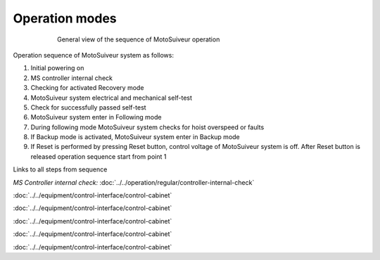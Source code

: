 ================
Operation modes
================

.. _General view of the sequence of MS operation:
.. figure:: ../../_img/Regular-operations/MS-block-diagram-color_1.PNG
   :figwidth: 600 px
   :align: center

   General view of the sequence of MotoSuiveur operation

Operation sequence of MotoSuiveur system as follows:

1. Initial powering on
2. MS controller internal check
3. Checking for activated Recovery mode
4. MotoSuiveur system electrical and mechanical self-test
5. Check for successfully passed self-test
6. MotoSuiveur system enter in Following mode
7. During following mode MotoSuiveur system checks for hoist overspeed or faults
8. If Backup mode is activated, MotoSuiveur system enter in Backup mode
9. If Reset is performed by pressing Reset button, control voltage of MotoSuiveur system is off. After Reset button is released operation sequence start from point 1


Links to all steps from sequence

*MS Controller internal check:* :doc:`../../operation/regular/controller-internal-check`

:doc:`../../equipment/control-interface/control-cabinet`

:doc:`../../equipment/control-interface/control-cabinet`

:doc:`../../equipment/control-interface/control-cabinet`

:doc:`../../equipment/control-interface/control-cabinet`

:doc:`../../equipment/control-interface/control-cabinet`